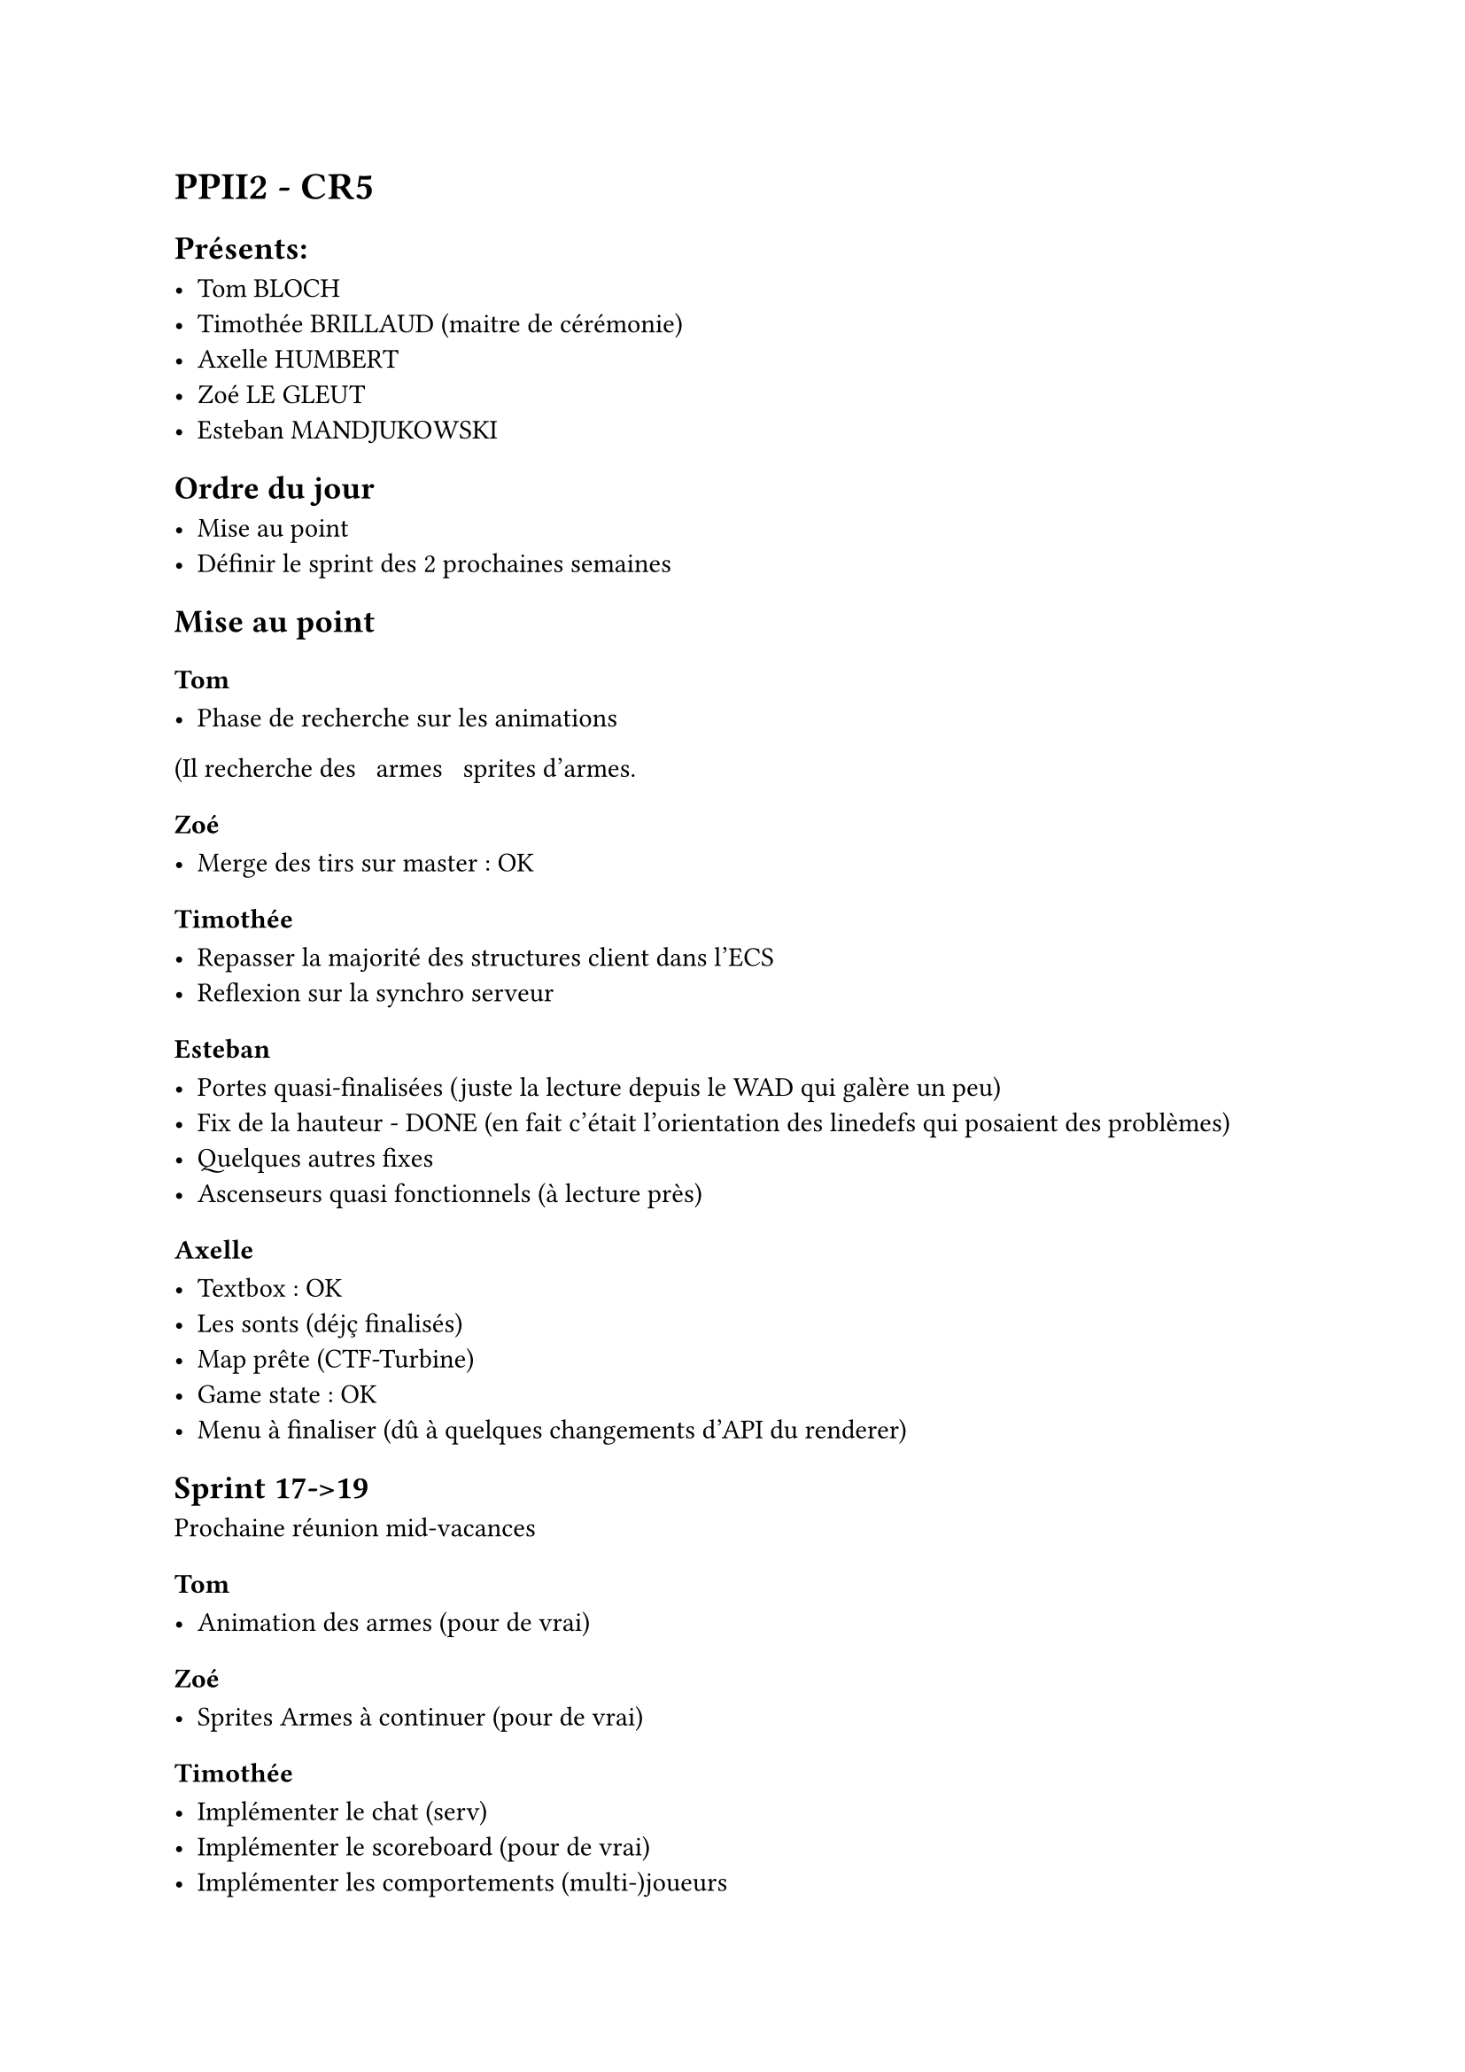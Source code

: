 = PPII2 - CR5

== Présents:

- Tom BLOCH
- Timothée BRILLAUD (maitre de cérémonie)
- Axelle HUMBERT
- Zoé LE GLEUT
- Esteban MANDJUKOWSKI

== Ordre du jour

- Mise au point
- Définir le sprint des 2 prochaines semaines

== Mise au point

=== Tom 

- Phase de recherche sur les animations
(Il recherche des ~~armes~~ sprites d'armes.

=== Zoé

- Merge des tirs sur master : OK

=== Timothée

- Repasser la majorité des structures client dans l'ECS 
- Reflexion sur la synchro serveur

=== Esteban

- Portes quasi-finalisées (juste la lecture depuis le WAD qui galère un peu)
- Fix de la hauteur - DONE (en fait c'était l'orientation des linedefs qui posaient des problèmes)
- Quelques autres fixes
- Ascenseurs quasi fonctionnels (à lecture près)

=== Axelle

- Textbox : OK
- Les sonts (déjç finalisés)
- Map prête (CTF-Turbine)
- Game state : OK
- Menu à finaliser (dû à quelques changements d'API du renderer)

== Sprint 17->19

Prochaine réunion mid-vacances 

=== Tom

- Animation des armes (pour de vrai)

=== Zoé 

- Sprites Armes à continuer (pour de vrai)

=== Timothée

- Implémenter le chat (serv)
- Implémenter le scoreboard (pour de vrai)
- Implémenter les comportements (multi-)joueurs

=== Esteban

- Finalisation des portes, ascenseurs, téléporteurs
- Render des joueurs (d'une façon ou d'une autre)

=== Axelle

- UI:
  - Chat
  - Settings
  - Menu
  - Scoreboard (Kills,Deaths)
- HUD
- Crosshair
